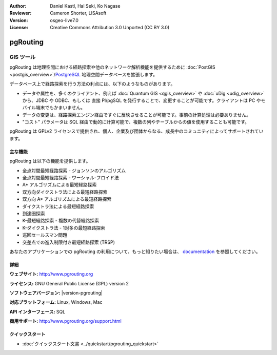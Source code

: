 :Author: Daniel Kastl, Hal Seki, Ko Nagase
:Reviewer: Cameron Shorter, LISAsoft
:Version: osgeo-live7.0
:License: Creative Commons Attribution 3.0 Unported (CC BY 3.0)

.. image:: ../../images/project_logos/logo-pgRouting.png
  :alt: pgRouting ロゴ
  :align: right
  :target: http://www.pgrouting.org/

pgRouting
================================================================================

GIS ツール
~~~~~~~~~~~~~~~~~~~~~~~~~~~~~~~~~~~~~~~~~~~~~~~~~~~~~~~~~~~~~~~~~~~~~~~~~~~~~~~~

pgRouting は地理空間における経路探索や他のネットワーク解析機能を提供するために :doc:`PostGIS <postgis_overview>`/`PostgreSQL <http://postgresql.org>`_ 地理空間データベースを拡張します。

データベース上で経路探索を行う方法の利点には、以下のようなものがあります。

* データや属性を、多くのクライアント、例えば  :doc:`Quantum GIS <qgis_overview>` や :doc:`uDig <udig_overview>` から、JDBC や ODBC、もしくは 直接 Pl/pgSQL を発行することで、変更することが可能です。クライアントは PC やモバイル端末でもかまいません。
* データの変更は、経路探索エンジン経由ですぐに反映させることが可能です。事前の計算処理は必要ありません。
* "コスト" パラメータは SQL 経由で動的に計算可能で、複数の列やテーブルからの値を使用することも可能です。

pgRouting は GPLv2 ライセンスで提供され、個人、企業及び団体からなる、成長中のコミュニティによってサポートされています。

.. image:: ../../images/screenshots/800x600/pgrouting.png
  :scale: 70 %
  :alt: pgRouting query in pgAdminIII
  :align: right

主な機能
--------------------------------------------------------------------------------

pgRouting は以下の機能を提供します。

* 全点対間最短経路探索 - ジョンソンのアルゴリズム
* 全点対間最短経路探索 - ワーシャル-フロイド法
* A* アルゴリズムによる最短経路探索
* 双方向ダイクストラ法による最短経路探索
* 双方向 A* アルゴリズムによる最短経路探索
* ダイクストラ法による最短経路探索
* 到達圏探索
* K-最短経路探索 - 複数の代替経路探索
* K-ダイクストラ法 - 1対多の最短経路探索
* 巡回セールスマン問題
* 交差点での進入制限付き最短経路探索 (TRSP)

あなたのアプリケーションでの pgRouting の利用について、もっと知りたい場合は、 `documentation <http://docs.pgrouting.org>`_ を参照してください。


.. Implemented Standards
   ---------------------

.. * OGC standards compliant

詳細
--------------------------------------------------------------------------------

**ウェブサイト:** http://www.pgrouting.org

**ライセンス:** GNU General Public License (GPL) version 2

**ソフトウェアバージョン:** |version-pgrouting|

**対応プラットフォーム:** Linux, Windows, Mac

**API インターフェース:** SQL

**商用サポート:** http://www.pgrouting.org/support.html

クイックスタート
--------------------------------------------------------------------------------

* :doc:`クイックスタート文書 <../quickstart/pgrouting_quickstart>`
